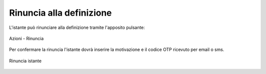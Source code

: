 Rinuncia alla definizione
===========================

L'istante può rinunciare alla definizione tramite l'apposito pulsante:

.. figure:: /media/barra_azioni_rinuncia.png
   :align: center
   :name: barra-azioni-rinuncia
   :alt: Rinuncia barra azioni
   
   Azioni - Rinuncia

Per confermare la rinuncia l'istante dovrà inserire la motivazione e il codice OTP ricevuto per email o sms.

.. figure:: /media/rinuncia_istante.png
   :align: center
   :name: rinuncia-istante
   :alt: Rinuncia istante

   Rinuncia istante